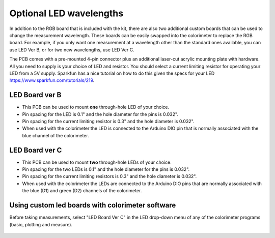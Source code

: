.. _custom_led_label:



Optional LED wavelengths
=============================

In addition to the RGB board that is included with the kit, there are also two additional custom boards that can be used to change the measurement wavelength. These boards can be easily swapped into the colorimeter to replace the RGB board. For example, if you only want one measurement at a wavelength other than the standard ones available, you can use LED Ver B, or for two new wavelengths, use LED Ver C.

The PCB comes with a pre-mounted 4-pin connector plus an additional laser-cut acrylic mounting plate with hardware. All you need to supply is your choice of LED and resistor. You should select a current limiting resistor for operating your LED from a 5V supply. Sparkfun has a nice tutorial on how to do this given the specs for your LED https://www.sparkfun.com/tutorials/219. 


LED Board ver B
-----------------

* This PCB can be used to mount **one** through-hole LED of your choice. 
* Pin spacing for the LED is 0.1" and the hole diameter for the pins is 0.032". 
* Pin spacing for the current limiting resistor is 0.3" and the hole diameter is 0.032".
* When used with the colorimeter the LED is connected to the Arduino DIO pin that is normally associated with the blue channel of the colorimeter.  


.. figure:: customB.JPG
   :align:  center



LED Board ver C
-----------------

* This PCB can be used to mount **two** through-hole LEDs of your choice. 
* Pin spacing for the two LEDs is 0.1" and the hole diameter for the pins is 0.032". 
* Pin spacing for the current limiting resistors is 0.3" and the hole diameter is 0.032". 
* When used with the colorimeter the LEDs are connected to the Arduino DIO pins that are normally associated with the blue (D1) and green (D2) channels of the colorimeter.  

.. figure:: customC_2.JPG
   :align:  center



Using custom led boards with colorimeter software
--------------------------------------------------

Before taking measurements, select "LED Board Ver C" in the LED drop-down menu of any of the colorimeter programs (basic, plotting and measure). 

.. figure:: screenshot_dropdown_ledboards.png
   :align:  center


